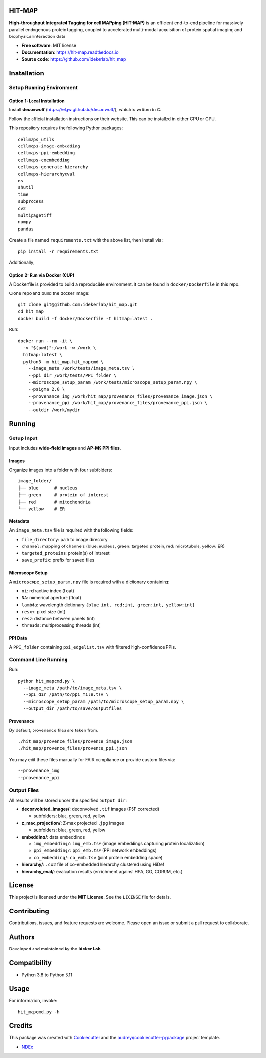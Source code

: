 HIT-MAP
=======

**High-throughput Integrated Tagging for cell MAPping (HIT-MAP)** is an efficient end-to-end pipeline for massively parallel endogenous protein tagging, coupled to accelerated multi-modal acquisition of protein spatial imaging and biophysical interaction data.

- **Free software**: MIT license
- **Documentation**: https://hit-map.readthedocs.io
- **Source code**: https://github.com/idekerlab/hit_map


Installation
============

Setup Running Environment
---------------------------------

Option 1: Local Installation
~~~~~~~~~~~~~~~~~~~~~~~~~~~~
Install **deconwolf** (https://elgw.github.io/deconwolf/), which is written in C.

Follow the official installation instructions on their website. This can be installed in either CPU or GPU.


This repository requires the following Python packages::

    cellmaps_utils
    cellmaps-image-embedding
    cellmaps-ppi-embedding
    cellmaps-coembedding
    cellmaps-generate-hierarchy
    cellmaps-hierarchyeval
    os
    shutil
    time
    subprocess
    cv2
    multipagetiff
    numpy
    pandas

Create a file named ``requirements.txt`` with the above list, then install via::

    pip install -r requirements.txt

Additionally, 

Option 2: Run via Docker (CUP)
~~~~~~~~~~~~~~~~~~~~~~~~

A Dockerfile is provided to build a reproducible environment. It can be found in ``docker/Dockerfile`` in this repo.

Clone repo and build the docker image::

    git clone git@github.com:idekerlab/hit_map.git
    cd hit_map
    docker build -f docker/Dockerfile -t hitmap:latest .

Run::

    docker run --rm -it \
      -v "$(pwd)":/work -w /work \
      hitmap:latest \
      python3 -m hit_map.hit_mapcmd \
        --image_meta /work/tests/image_meta.tsv \
        --ppi_dir /work/tests/PPI_folder \
        --microscope_setup_param /work/tests/microscope_setup_param.npy \
        --psigma 2.0 \
        --provenance_img /work/hit_map/provenance_files/provenance_image.json \
        --provenance_ppi /work/hit_map/provenance_files/provenance_ppi.json \
        --outdir /work/mydir

Running
=======

Setup Input
-----------

Input includes **wide-field images** and **AP-MS PPI files**.

Images
~~~~~~

Organize images into a folder with four subfolders::

    image_folder/
    ├── blue      # nucleus
    ├── green     # protein of interest
    ├── red       # mitochondria
    └── yellow    # ER

Metadata
~~~~~~~~

An ``image_meta.tsv`` file is required with the following fields:

- ``file_directory``: path to image directory
- ``channel``: mapping of channels (blue: nucleus, green: targeted protein, red: microtubule, yellow: ER)
- ``targeted_proteins``: protein(s) of interest
- ``save_prefix``: prefix for saved files

Microscope Setup
~~~~~~~~~~~~~~~~

A ``microscope_setup_param.npy`` file is required with a dictionary containing:

- ``ni``: refractive index (float)
- ``NA``: numerical aperture (float)
- ``lambda``: wavelength dictionary ``{blue:int, red:int, green:int, yellow:int}``
- ``resxy``: pixel size (int)
- ``resz``: distance between panels (int)
- ``threads``: multiprocessing threads (int)

PPI Data
~~~~~~~~

A ``PPI_folder`` containing ``ppi_edgelist.tsv`` with filtered high-confidence PPIs.


Command Line Running
--------------------

Run::

    python hit_mapcmd.py \
      --image_meta /path/to/image_meta.tsv \
      --ppi_dir /path/to/ppi_file.tsv \
      --microscope_setup_param /path/to/microscope_setup_param.npy \
      --output_dir /path/to/save/outputfiles

Provenance
~~~~~~~~~~

By default, provenance files are taken from::

    ./hit_map/provence_files/provence_image.json
    ./hit_map/provence_files/provence_ppi.json

You may edit these files manually for FAIR compliance or provide custom files via::

    --provenance_img
    --provenance_ppi

Output Files
------------

All results will be stored under the specified ``output_dir``:

- **deconvoluted_images/**: deconvolved ``.tif`` images (PSF corrected)
 
  - subfolders: blue, green, red, yellow

- **z_max_projection/**: Z-max projected ``.jpg`` images

  - subfolders: blue, green, red, yellow

- **embedding/**: data embeddings

  - ``img_embedding/``: ``img_emb.tsv`` (image embeddings capturing protein localization)

  - ``ppi_embedding/``: ``ppi_emb.tsv`` (PPI network embeddings)

  - ``co_embedding/``: ``co_emb.tsv`` (joint protein embedding space)

- **hierarchy/**: ``.cx2`` file of co-embedded hierarchy clustered using HiDef

- **hierarchy_eval/**: evaluation results (enrichment against HPA, GO, CORUM, etc.)


License
=======

This project is licensed under the **MIT License**. See the ``LICENSE`` file for details.


Contributing
============

Contributions, issues, and feature requests are welcome.
Please open an issue or submit a pull request to collaborate.


Authors
=======

Developed and maintained by the **Ideker Lab**.


Compatibility
=============

- Python 3.8 to Python 3.11


Usage
=====

For information, invoke::

    hit_mapcmd.py -h


Credits
=======

This package was created with `Cookiecutter <https://github.com/audreyr/cookiecutter>`_ and the `audreyr/cookiecutter-pypackage <https://github.com/audreyr/cookiecutter-pypackage>`_ project template.

- `NDEx <http://www.ndexbio.org>`_
